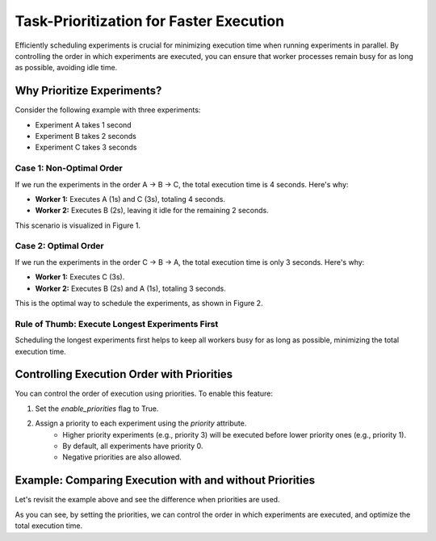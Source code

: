 Task-Prioritization for Faster Execution
========================================
Efficiently scheduling experiments is crucial for minimizing execution time when
running experiments in parallel. By controlling the order in which experiments
are executed, you can ensure that worker processes remain busy for as long as
possible, avoiding idle time.

Why Prioritize Experiments?
---------------------------
Consider the following example with three experiments:

- Experiment A takes 1 second
- Experiment B takes 2 seconds
- Experiment C takes 3 seconds

Case 1: Non-Optimal Order
~~~~~~~~~~~~~~~~~~~~~~~~~
If we run the experiments in the order A → B → C, the total execution time is 4
seconds. Here's why:

- **Worker 1:** Executes A (1s) and C (3s), totaling 4 seconds.
- **Worker 2:** Executes B (2s), leaving it idle for the remaining 2 seconds.

This scenario is visualized in Figure 1.

.. figure:: /_static/priorities_nonoptimal.svg
   :width: 60%
   :align: center
   :alt: Non-optimal execution order
   :caption: Figure 1: Non-optimal execution order

Case 2: Optimal Order
~~~~~~~~~~~~~~~~~~~~~
If we run the experiments in the order C → B → A, the total execution time is
only 3 seconds. Here's why:

- **Worker 1:** Executes C (3s).
- **Worker 2:** Executes B (2s) and A (1s), totaling 3 seconds.

This is the optimal way to schedule the experiments, as shown in Figure 2.

.. figure:: /_static/priorities_optimal.svg
   :width: 60%
   :align: center
   :alt: Optimal execution order
   :caption: Figure 2: Optimal execution order

Rule of Thumb: Execute Longest Experiments First
~~~~~~~~~~~~~~~~~~~~~~~~~~~~~~~~~~~~~~~~~~~~~~~~
Scheduling the longest experiments first helps to keep all workers busy for as
long as possible, minimizing the total execution time.

Controlling Execution Order with Priorities
-------------------------------------------
You can control the order of execution using priorities. To enable this feature:

1. Set the `enable_priorities` flag to True.
2. Assign a priority to each experiment using the `priority` attribute.
    - Higher priority experiments (e.g., priority 3) will be executed before lower priority ones (e.g., priority 1).
    - By default, all experiments have priority 0.
    - Negative priorities are also allowed.

Example: Comparing Execution with and without Priorities
--------------------------------------------------------
Let's revisit the example above and see the difference when priorities are used.

.. tab-set::

    .. tab-item:: Without Priorities

        .. code-block:: python

            import time
            from sweepexp import SweepExpParallel

            def my_slow_function(wait_time: float) -> dict:
                time.sleep(wait_time)
                return {}

            sweep = SweepExpParallel(
                func = my_slow_function,
                parameters = { "wait_time": [1, 2, 3] },
                return_values = {},
            )
            # We want to measure the total duration of the experiments
            start_time = time.time()

            # Run the experiments in parallel with MPI
            sweep.run(max_workers=2)

            # Print the total duration
            print(f"Total duration: {time.time() - start_time:.2f} seconds")

        This script will output:

        .. code-block:: none

            Total duration: 4.12 seconds

    .. tab-item:: With Priorities

        .. code-block:: python

            import time
            from sweepexp import SweepExpParallel

            def my_slow_function(wait_time: float) -> dict:
                time.sleep(wait_time)
                return {}

            sweep = SweepExpParallel(
                func = my_slow_function,
                parameters = { "wait_time": [1, 2, 3] },
                return_values = {},
                enable_priorities = True,
            )
            # Enable the priorities and set it
            sweep.enable_priorities = True
            sweep.priority.data = [1, 2, 3]

            # We want to measure the total duration of the experiments
            start_time = time.time()

            # Run the experiments in parallel with MPI
            sweep.run(max_workers=2)

            # Print the total duration
            print(f"Total duration: {time.time() - start_time:.2f} seconds")

        This script will output:

        .. code-block:: none

            Total duration: 3.12 seconds

As you can see, by setting the priorities, we can control the order in which
experiments are executed, and optimize the total execution time.
